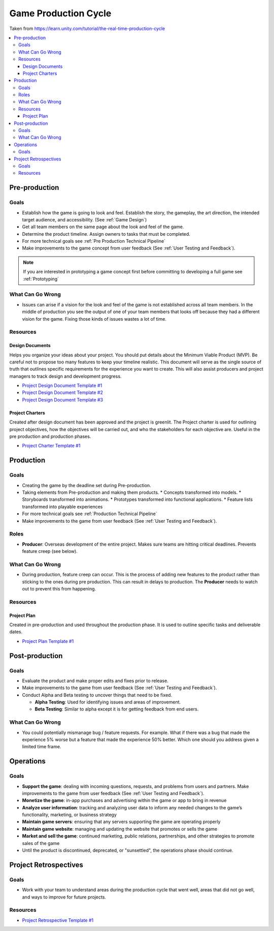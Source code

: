 .. _Production Cycle:

=====================
Game Production Cycle
=====================

Taken from https://learn.unity.com/tutorial/the-real-time-production-cycle

..  image:: /_images/production_cycle.png

..  contents::
    :local:

Pre-production
==============

Goals
-----

*   Establish how the game is going to look and feel. Establish the story, the gameplay, the art direction,
    the intended target audience, and accessibility. (See :ref:`Game Design`)
*   Get all team members on the same page about the look and feel of the game.
*   Determine the product timeline. Assign owners to tasks that must be completed.
*   For more technical goals see :ref:`Pre Production Technical Pipeline`
*   Make improvements to the game concept from user feedback (See :ref:`User Testing and Feedback`).

..  note::

    If you are interested in prototyping a game concept first before committing to developing a full game
    see :ref:`Prototyping`


What Can Go Wrong
-----------------

*   Issues can arise if a vision for the look and feel of the game is not established across all team members.
    In the middle of production you see the output of one of your team members that looks off because they had a
    different vision for the game. Fixing those kinds of issues wastes a lot of time.


Resources
---------

.. _Design_Documents:

Design Documents
^^^^^^^^^^^^^^^^

Helps you organize your ideas about your project. You should put details about the Minimum Viable Product (MVP).
Be careful not to propose too many features to keep your timeline realistic. This document will serve as the single
source of truth that outlines specific requirements for the experience you want to create. This will also assist
producers and project managers to track design and development progress.

*   `Project Design Document Template #1 <https://docs.google.com/document/d/1FR-GYr2hL67d6MleWTTP-mXfCHVZTM1Mko77MFodxFg/edit>`_
*   `Project Design Document Template #2 <https://docs.google.com/document/d/10lPZ95ViLsOLUKEqLehxSorp7qNQQs-ulBgQq7R5Uws/edit>`_
*   `Project Design Document Template #3 <https://docs.google.com/document/d/1yrwQGJw8-_Bmg9jUyaiG6afk75lRJdHWg9EEyMRYqx4/edit?usp=sharing>`_


Project Charters
^^^^^^^^^^^^^^^^

Created after design document has been approved and the project is greenlit. The Project charter is used for
outlining project objectives, how the objectives will be carried out, and who the stakeholders for each objective are.
Useful in the pre production and production phases.

*   `Project Charter Template #1 <https://docs.google.com/document/d/1h6R70TV3l4yV-l4o_BmBbiZiR3n6HolyD6r1AgP7mIY/edit>`_


Production
==========

Goals
-----

*   Creating the game by the deadline set during Pre-production.
*   Taking elements from Pre-production and making them products.
    *   Concepts transformed into models.
    *   Storyboards transformed into animations.
    *   Prototypes transformed into functional applications.
    *   Feature lists transformed into playable experiences
*   For more technical goals see :ref:`Production Technical Pipeline`
*   Make improvements to the game from user feedback (See :ref:`User Testing and Feedback`).


Roles
-----

..  image:: /_images/roles.png

*   **Producer**: Overseas development of the entire project. Makes sure teams are hitting critical deadlines.
    Prevents feature creep (see below).


What Can Go Wrong
-----------------

*   During production, feature creep can occur. This is the process of adding new features to the product rather than
    sticking to the ones during pre production. This can result in delays to production.
    The **Producer** needs to watch out to prevent this from happening.


Resources
---------

Project Plan
^^^^^^^^^^^^

Created in pre-production and used throughout the production phase.
It is used to outline specific tasks and deliverable dates.

*   `Project Plan Template #1 <https://docs.google.com/document/d/1EJNeBTG3XC7kSyercGH0pSyjgkjBD3w31pmqxz9Nqes/edit?usp=sharing>`_


Post-production
===============

Goals
-----

*   Evaluate the product and make proper edits and fixes prior to release.
*   Make improvements to the game from user feedback (See :ref:`User Testing and Feedback`).
*   Conduct Alpha and Beta testing to uncover things that need to be fixed.

    *   **Alpha Testing**: Used for identifying issues and areas of improvement.
    *   **Beta Testing**: Similar to alpha except it is for getting feedback from end users.


What Can Go Wrong
-----------------

*   You could potentially mismanage bug / feature requests. For example. What if there was a bug that
    made the experience 5% worse but a feature that made the experience 50% better. Which one should you
    address given a limited time frame.


Operations
==========

Goals
-----

*   **Support the game**: dealing with incoming questions, requests, and problems from users and partners.
    Make improvements to the game from user feedback (See :ref:`User Testing and Feedback`).
*   **Monetize the game**: in-app purchases and advertising within the game or app to bring in revenue
*   **Analyze user information**: tracking and analyzing user data to inform any needed changes to the game’s
    functionality, marketing, or business strategy
*   **Maintain game servers**: ensuring that any servers supporting the game are operating properly
*   **Maintain game website**: managing and updating the website that promotes or sells the game
*   **Market and sell the game**: continued marketing, public relations, partnerships, and other strategies to promote
    sales of the game
*   Until the product is discontinued, deprecated, or "sunsettled", the operations phase should continue.


Project Retrospectives
======================

Goals
-----

*   Work with your team to understand areas during the production cycle that went well, areas that did not go well,
    and ways to improve for future projects.

Resources
---------

*   `Project Retrospective Template #1 <https://docs.google.com/document/d/1InDSCWPFA7Ze13B7pxv-gukgc6IaYF8y-Pzo98t2uLw/edit?usp=sharing>`_
